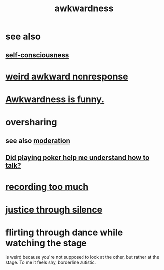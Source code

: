 :PROPERTIES:
:ID:       237c52c1-7bca-4b83-8b6b-b64ffe209438
:END:
#+title: awkwardness
* see also
** [[id:cc3f38e2-b1cf-4a76-9abb-eb31daf514de][self-consciousness]]
* [[id:1948b463-df60-40b6-b6f8-1bc25b648775][weird awkward nonresponse]]
* [[id:0a3333bc-3692-409b-9ba6-2b2c41ea9324][Awkwardness is funny.]]
* oversharing
** see also [[id:34e03fd6-963b-451c-85c8-b8063518e597][moderation]]
** [[id:49b25a29-788c-4b7b-a869-333435a7b646][Did playing poker help me understand how to talk?]]
* [[id:43ab15d1-1fc8-4fe6-b8b3-43fccf941563][recording too much]]
* [[id:bff8a56f-6735-4775-8060-f942ea1c0a54][justice through silence]]
* flirting through dance while watching the stage
  :PROPERTIES:
  :ID:       bb1e7ff9-7b57-4ab2-976c-a3ef4ad41ba1
  :END:
  is weird because you're not supposed to look at the other,
  but rather at the stage.
  To me it feels shy, borderline autistic.
